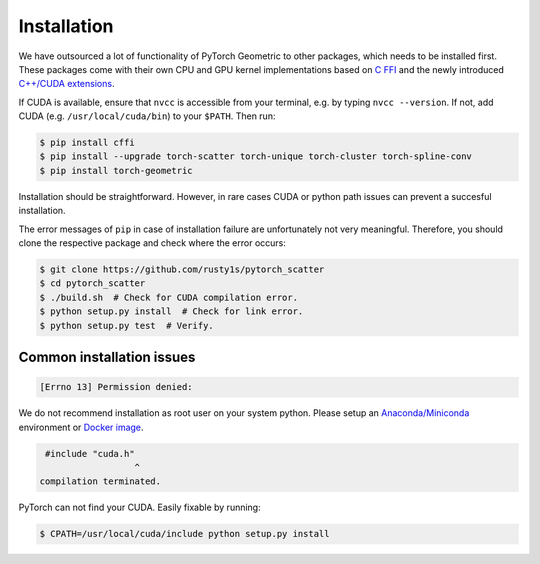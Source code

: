 Installation
============

We have outsourced a lot of functionality of PyTorch Geometric to other packages, which needs to be installed first.
These packages come with their own CPU and GPU kernel implementations based on `C FFI <https://github.com/pytorch/extension-ffi/>`_ and the newly introduced `C++/CUDA extensions <https://github.com/pytorch/extension-cpp/>`_.

If CUDA is available, ensure that ``nvcc`` is accessible from your terminal, e.g. by typing ``nvcc --version``. If not, add CUDA (e.g. ``/usr/local/cuda/bin``) to your ``$PATH``. Then run:

.. code-block:: none

    $ pip install cffi
    $ pip install --upgrade torch-scatter torch-unique torch-cluster torch-spline-conv
    $ pip install torch-geometric

Installation should be straightforward.
However, in rare cases CUDA or python path issues can prevent a succesful installation.

The error messages of ``pip`` in case of installation failure are unfortunately not very meaningful.
Therefore, you should clone the respective package and check where the error occurs:

.. code-block:: none

    $ git clone https://github.com/rusty1s/pytorch_scatter
    $ cd pytorch_scatter
    $ ./build.sh  # Check for CUDA compilation error.
    $ python setup.py install  # Check for link error.
    $ python setup.py test  # Verify.

Common installation issues
--------------------------

.. code-block:: none

    [Errno 13] Permission denied:

We do not recommend installation as root user on your system python.
Please setup an `Anaconda/Miniconda <https://conda.io/docs/user-guide/install/index.html/>`_ environment or `Docker image <https://www.docker.com/>`_.

.. code-block:: none

     #include "cuda.h"
                      ^
    compilation terminated.

PyTorch can not find your CUDA.
Easily fixable by running:

.. code-block:: none

    $ CPATH=/usr/local/cuda/include python setup.py install
